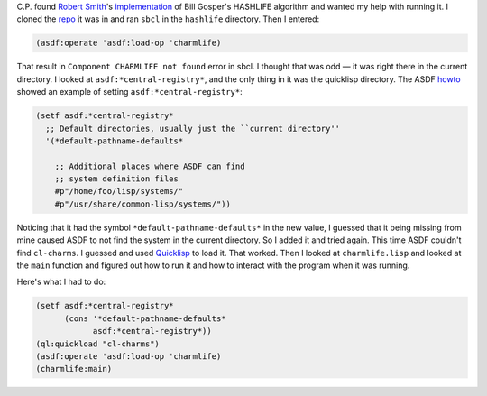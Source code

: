 .. title: Playing with Hashlife
.. slug: playing-with-hashlife
.. date: 2019-11-08 09:43:19 UTC-05:00
.. tags: common lisp,life,hashlife
.. category: computer
.. link: 
.. description: 
.. type: text

C.P. found `Robert Smith`_'s implementation_ of Bill Gosper's HASHLIFE
algorithm and wanted my help with running it.  I cloned the repo_ it
was in and ran ``sbcl`` in the ``hashlife`` directory.  Then I
entered:

.. code:: lisp

    (asdf:operate 'asdf:load-op 'charmlife)
    
That result in ``Component CHARMLIFE not found`` error in sbcl.  I
thought that was odd — it was right there in the current directory.  I
looked at ``asdf:*central-registry*``, and the only thing in it was
the quicklisp directory.  The ASDF howto_ showed an example of setting
``asdf:*central-registry*``:

.. code:: lisp

    (setf asdf:*central-registry*
      ;; Default directories, usually just the ``current directory''
      '(*default-pathname-defaults*

        ;; Additional places where ASDF can find
        ;; system definition files
        #p"/home/foo/lisp/systems/"
        #p"/usr/share/common-lisp/systems/"))
        
Noticing that it had the symbol ``*default-pathname-defaults*`` in the
new value, I guessed that it being missing from mine caused ASDF to
not find the system in the current directory.  So I added it and tried
again.  This time ASDF couldn't find ``cl-charms``.  I guessed and
used Quicklisp_ to load it.  That worked.  Then I looked at
``charmlife.lisp`` and looked at the ``main`` function and figured out
how to run it and how to interact with the program when it was running.

.. _`Robert Smith`: https://github.com/stylewarning
.. _implementation: https://github.com/stylewarning/lisp-random/tree/master/hashlife
.. _repo: https://github.com/stylewarning/lisp-random
.. _howto: https://common-lisp.net/~mmommer/asdf-howto.shtml#sec11
.. _Quicklisp: https://www.quicklisp.org/

Here's what I had to do:

.. code:: lisp

    (setf asdf:*central-registry*
          (cons '*default-pathname-defaults*
                asdf:*central-registry*))
    (ql:quickload "cl-charms")
    (asdf:operate 'asdf:load-op 'charmlife)
    (charmlife:main)
